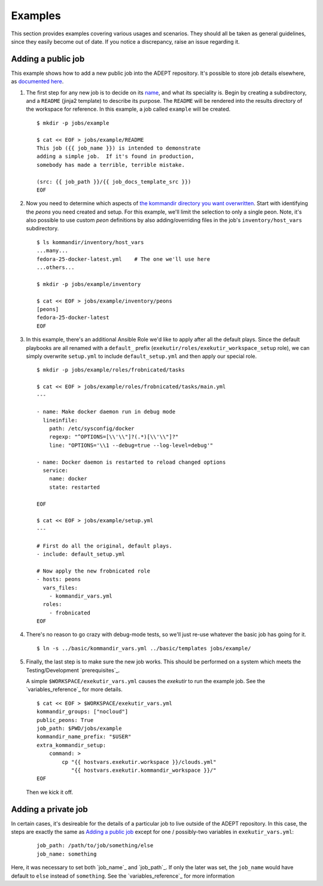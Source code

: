 Examples
==============

This section provides examples covering various usages and scenarios.
They should all be taken as general guidelines, since they easily
become out of date. If you notice a discrepancy, raise an issue
regarding it.

.. _adding_a_public_job:

Adding a public job
--------------------

This example shows how to add a new public job into the ADEPT repository.
It's possible to store job details elsewhere, as
`documented here <Adding a private job>`_.

#.  The first step for any new job is to decide on its `name <job_name>`_,
    and what its speciality is.  Begin by creating a subdirectory,
    and a ``README`` (jinja2 template) to describe its purpose.  The ``README``
    will be rendered into the results directory of the workspace for
    reference.  In this example, a job called ``example`` will be created.

    ::

        $ mkdir -p jobs/example

        $ cat << EOF > jobs/example/README
        This job ({{ job_name }}) is intended to demonstrate
        adding a simple job.  If it's found in production,
        somebody has made a terrible, terrible mistake.

        (src: {{ job_path }}/{{ job_docs_template_src }})
        EOF

#.  Now you need to determine which aspects of
    `the kommandir directory you want overwritten <directory_layout>`_.
    Start with identifying the *peons* you need created and setup.
    For this example, we'll limit the selection to only a single peon.
    Note, it's also possible to use custom *peon* definitions
    by also adding/overriding files in the job's ``inventory/host_vars``
    subdirectory.

    ::

        $ ls kommandir/inventory/host_vars
        ...many...
        fedora-25-docker-latest.yml    # The one we'll use here
        ...others...

        $ mkdir -p jobs/example/inventory

        $ cat << EOF > jobs/example/inventory/peons
        [peons]
        fedora-25-docker-latest
        EOF

#.  In this example, there's an additional Ansible Role we'd like
    to apply after all the default plays.  Since the
    default playbooks are all renamed with a ``default_`` prefix
    (``exekutir/roles/exekutir_workspace_setup`` role),
    we can simply overwrite ``setup.yml`` to include ``default_setup.yml``
    and then apply our special role.

    ::

        $ mkdir -p jobs/example/roles/frobnicated/tasks

        $ cat << EOF > jobs/example/roles/frobnicated/tasks/main.yml
        ---

        - name: Make docker daemon run in debug mode
          lineinfile:
            path: /etc/sysconfig/docker
            regexp: "^OPTIONS=[\\'\\"]?(.*)[\\'\\"]?"
            line: "OPTIONS='\\1 --debug=true --log-level=debug'"

        - name: Docker daemon is restarted to reload changed options
          service:
            name: docker
            state: restarted

        EOF

        $ cat << EOF > jobs/example/setup.yml
        ---

        # First do all the original, default plays.
        - include: default_setup.yml

        # Now apply the new frobnicated role
        - hosts: peons
          vars_files:
            - kommandir_vars.yml
          roles:
            - frobnicated
        EOF

#.  There's no reason to go crazy with debug-mode tests, so
    we'll just re-use whatever the basic job has going for it.

    ::

        $ ln -s ../basic/kommandir_vars.yml ../basic/templates jobs/example/


#.  Finally, the last step is to make sure the new job works.  This
    should be performed on a system which meets the
    Testing/Development `prerequisites`_.

    .. include:: ex_ws_setup.inc.rst

    .. include:: clouds_yml.inc.rst

    A simple ``$WORKSPACE/exekutir_vars.yml`` causes the *exekutir*
    to run the example job.  See the `variables_reference`_ for
    more details.

    ::

        $ cat << EOF > $WORKSPACE/exekutir_vars.yml
        kommandir_groups: ["nocloud"]
        public_peons: True
        job_path: $PWD/jobs/example
        kommandir_name_prefix: "$USER"
        extra_kommandir_setup:
            command: >
                cp "{{ hostvars.exekutir.workspace }}/clouds.yml"
                   "{{ hostvars.exekutir.kommandir_workspace }}/"
        EOF

    Then we kick it off.

    .. include:: adept_setup.inc.rst

    .. include:: adept_run.inc.rst

    .. include:: adept_cleanup.inc.rst


Adding a private job
----------------------

In certain cases, it's desireable for the details of a particular job to live outside of the
ADEPT repository.  In this case, the steps are exactly the same as `Adding a public job`_
except for one / possibly-two variables in ``exekutir_vars.yml``:

    ::

        job_path: /path/to/job/something/else
        job_name: something

Here, it was necessary to set both `job_name`_ and `job_path`_.  If only the later was set,
the ``job_name`` would have default to ``else`` instead of ``something``.  See the
`variables_reference`_ for more information
